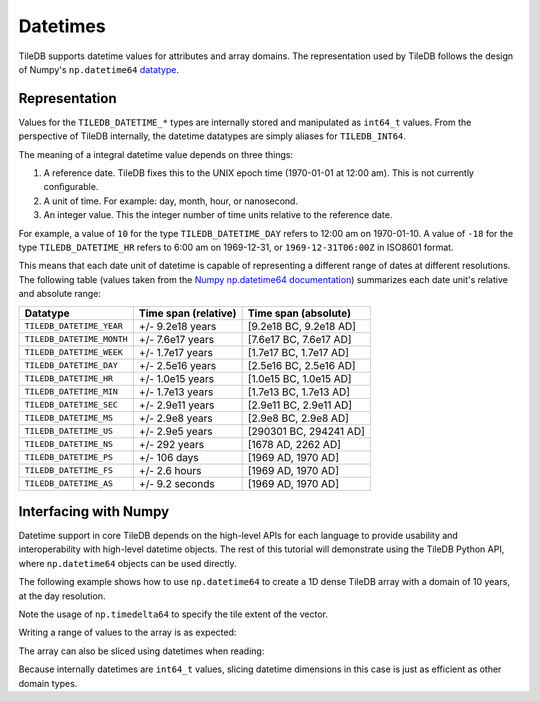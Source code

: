 .. _datetimes:

Datetimes
=========

TileDB supports datetime values for attributes and array domains. The representation
used by TileDB follows the design of Numpy's ``np.datetime64``
`datatype <https://docs.scipy.org/doc/numpy/reference/arrays.datetime.html>`__.

Representation
--------------

Values for the ``TILEDB_DATETIME_*`` types are internally stored and
manipulated as ``int64_t`` values. From the perspective of TileDB internally,
the datetime datatypes are simply aliases for ``TILEDB_INT64``.

The meaning of a integral datetime value depends on three things:

1. A reference date. TileDB fixes this to the UNIX epoch time (1970-01-01 at
   12:00 am). This is not currently configurable.
2. A unit of time. For example: day, month, hour, or nanosecond.
3. An integer value. This the integer number of time units relative to the
   reference date.

For example, a value of ``10`` for the type ``TILEDB_DATETIME_DAY`` refers to
12:00 am on 1970-01-10. A value of ``-18`` for the type ``TILEDB_DATETIME_HR``
refers to 6:00 am on 1969-12-31, or ``1969-12-31T06:00Z`` in ISO8601 format.

This means that each date unit of datetime is capable of representing a different
range of dates at different resolutions. The following table (values taken from
the
`Numpy np.datetime64 documentation <https://docs.scipy.org/doc/numpy/reference/arrays.datetime.html#datetime-units>`__)
summarizes each date unit's relative and absolute range:

==========================   ====================    ======================
Datatype                     Time span (relative)    Time span (absolute)
==========================   ====================    ======================
``TILEDB_DATETIME_YEAR``     +/- 9.2e18 years        [9.2e18 BC, 9.2e18 AD]
``TILEDB_DATETIME_MONTH``    +/- 7.6e17 years        [7.6e17 BC, 7.6e17 AD]
``TILEDB_DATETIME_WEEK``     +/- 1.7e17 years        [1.7e17 BC, 1.7e17 AD]
``TILEDB_DATETIME_DAY``      +/- 2.5e16 years        [2.5e16 BC, 2.5e16 AD]
``TILEDB_DATETIME_HR``       +/- 1.0e15 years        [1.0e15 BC, 1.0e15 AD]
``TILEDB_DATETIME_MIN``      +/- 1.7e13 years        [1.7e13 BC, 1.7e13 AD]
``TILEDB_DATETIME_SEC``      +/- 2.9e11 years        [2.9e11 BC, 2.9e11 AD]
``TILEDB_DATETIME_MS``       +/- 2.9e8 years         [2.9e8 BC, 2.9e8 AD]
``TILEDB_DATETIME_US``       +/- 2.9e5 years         [290301 BC, 294241 AD]
``TILEDB_DATETIME_NS``       +/- 292 years           [1678 AD, 2262 AD]
``TILEDB_DATETIME_PS``       +/- 106 days            [1969 AD, 1970 AD]
``TILEDB_DATETIME_FS``       +/- 2.6 hours           [1969 AD, 1970 AD]
``TILEDB_DATETIME_AS``       +/- 9.2 seconds         [1969 AD, 1970 AD]
==========================   ====================    ======================


Interfacing with Numpy
----------------------

Datetime support in core TileDB depends on the high-level APIs for each language
to provide usability and interoperability with high-level datetime objects.
The rest of this tutorial will demonstrate using the TileDB Python API,
where ``np.datetime64`` objects can be used directly.

The following example shows how to use ``np.datetime64`` to create a 1D dense
TileDB array with a domain of 10 years, at the day resolution.

.. content-tabs::

   .. tab-container:: python
      :title: Python

      .. code-block:: python

         import numpy as np

         # Domain is 10 years, day resolution, one tile per 365 days
         dim = tiledb.Dim(name='d1', ctx=ctx,
                          domain=(np.datetime64('2010-01-01'), np.datetime64('2020-01-01')),
                          tile=np.timedelta64(365, 'D'),
                          dtype=np.datetime64('', 'D').dtype)
         dom = tiledb.Domain(dim, ctx=ctx)
         schema = tiledb.ArraySchema(ctx=ctx, domain=dom,
                                     attrs=(tiledb.Attr('a1', dtype=np.float64),))

         tiledb.Array.create(my_array_name, schema)

Note the usage of ``np.timedelta64`` to specify the tile extent of the vector.

Writing a range of values to the array is as expected:

.. content-tabs::

   .. tab-container:: python
      :title: Python

      .. code-block:: python

         # Randomly generate 2 years of values for attribute 'a1'
         ndays = 365 * 2
         a1_vals = np.random.rand(ndays)

         # Write the data at the beginning of the domain.
         start = np.datetime64('2010-01-01')
         end = start + np.timedelta64(ndays - 1, 'D')

         with tiledb.DenseArray('my_array_name', 'w', ctx=ctx) as T:
             T[start: end] = {'a1': a1_vals}

The array can also be sliced using datetimes when reading:

.. content-tabs::

   .. tab-container:: python
      :title: Python

      .. code-block:: python

         # Slice a few days from the middle using two datetimes
         with tiledb.DenseArray('my_array_name', 'r', attr='a1', ctx=ctx) as T:
             vals = T[np.datetime64('2010-11-01'): np.datetime64('2011-01-31')]

Because internally datetimes are ``int64_t`` values, slicing datetime
dimensions in this case is just as efficient as other domain types.